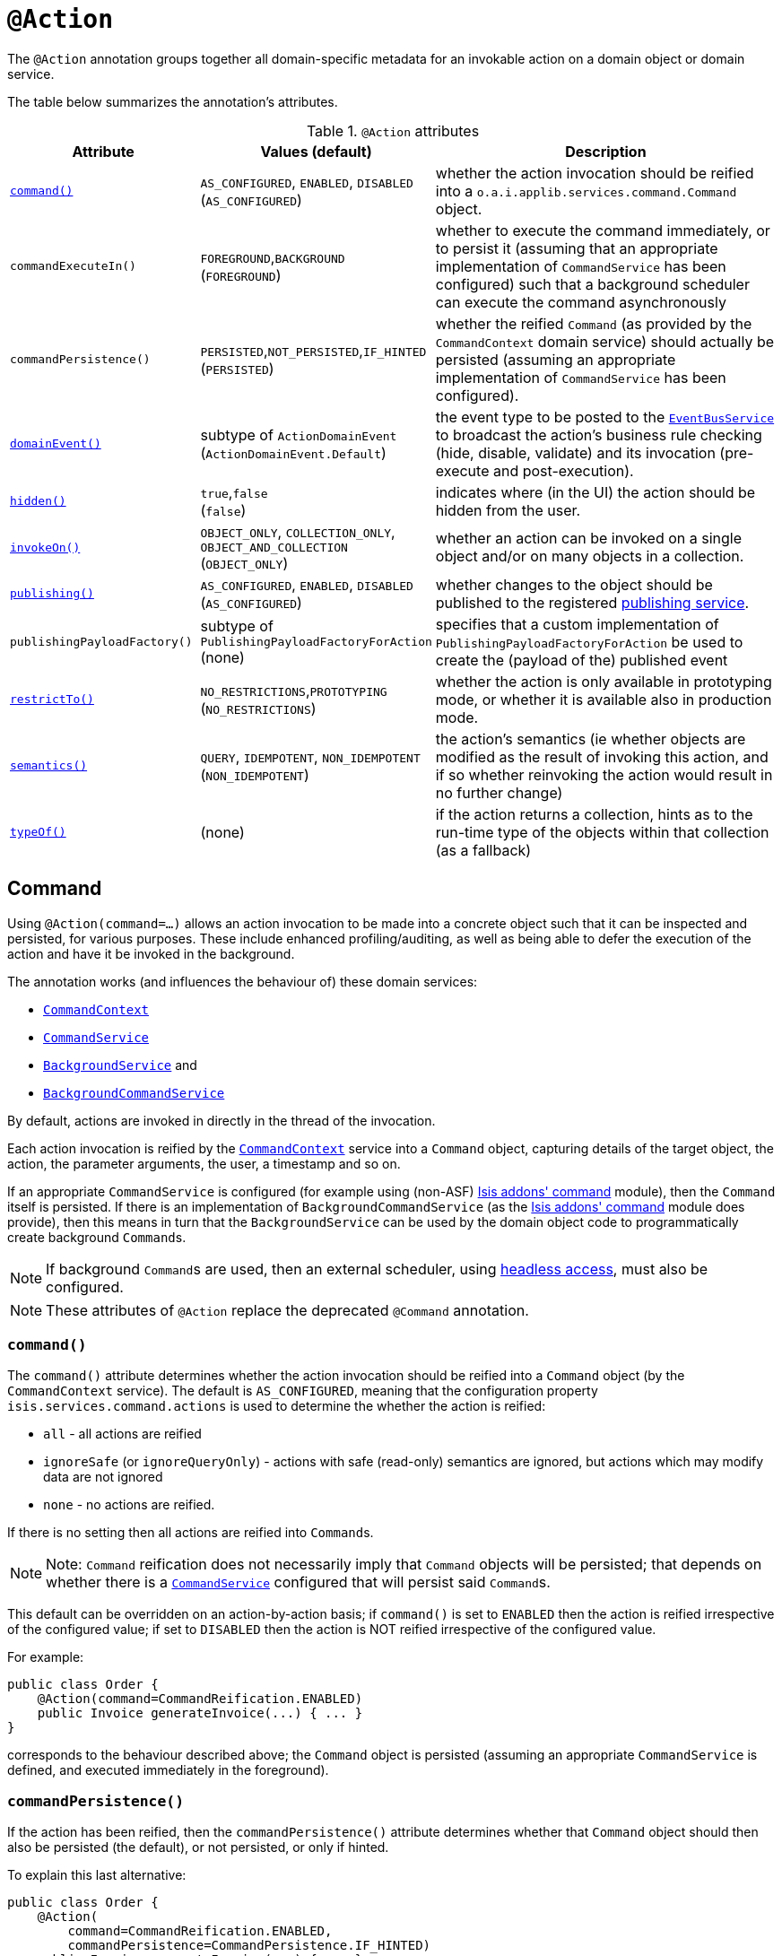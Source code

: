 [[_ug_reference-annotations_manpage-Action]]
= `@Action`
:Notice: Licensed to the Apache Software Foundation (ASF) under one or more contributor license agreements. See the NOTICE file distributed with this work for additional information regarding copyright ownership. The ASF licenses this file to you under the Apache License, Version 2.0 (the "License"); you may not use this file except in compliance with the License. You may obtain a copy of the License at. http://www.apache.org/licenses/LICENSE-2.0 . Unless required by applicable law or agreed to in writing, software distributed under the License is distributed on an "AS IS" BASIS, WITHOUT WARRANTIES OR  CONDITIONS OF ANY KIND, either express or implied. See the License for the specific language governing permissions and limitations under the License.
:_basedir: ../
:_imagesdir: images/


The `@Action` annotation groups together all domain-specific metadata for an invokable action on a domain object or domain service.

The table below summarizes the annotation's attributes.

.`@Action` attributes
[cols="2,2,4", options="header"]
|===

| Attribute
| Values (default)
| Description


|xref:__a_id_reference_annotations_manpage_action_a_command[`command()`]
|`AS_CONFIGURED`, `ENABLED`, `DISABLED` +
(`AS_CONFIGURED`)
|whether the action invocation should be reified into a `o.a.i.applib.services.command.Command` object.


|`commandExecuteIn()`
|`FOREGROUND`,`BACKGROUND` +
(`FOREGROUND`)
|whether to execute the command immediately, or to persist it (assuming that an appropriate implementation of `CommandService` has been configured) such that a background scheduler can execute the command asynchronously


|`commandPersistence()`
|`PERSISTED`,`NOT_PERSISTED`,`IF_HINTED` +
(`PERSISTED`)
|whether the reified `Command` (as provided by the `CommandContext` domain service) should actually be persisted (assuming an appropriate implementation of `CommandService` has been configured).


|xref:__a_id_reference_annotations_manpage_action_a_domainevent[`domainEvent()`]
|subtype of `ActionDomainEvent` +
(`ActionDomainEvent.Default`)
|the event type to be posted to the xref:__a_id_reference_services_api_manpage_a_code_eventbusservice_code[`EventBusService`] to broadcast the action's business rule checking (hide, disable, validate) and its invocation (pre-execute and post-execution).


|xref:__a_id_reference_annotations_manpage_action_a_hidden[`hidden()`]
|`true`,`false` +
(`false`)
|indicates where (in the UI) the action should be hidden from the user.


|xref:__a_id_reference_annotations_manpage_action_a_invokeon[`invokeOn()`]
|`OBJECT_ONLY`, `COLLECTION_ONLY`, `OBJECT_AND_COLLECTION` +
(`OBJECT_ONLY`)
|whether an action can be invoked on a single object and/or on many objects in a collection.


|xref:__a_id_reference_annotations_manpage_action_a_publishing[`publishing()`]
|`AS_CONFIGURED`, `ENABLED`, `DISABLED` +
(`AS_CONFIGURED`)
|whether changes to the object should be published to the registered link:../publishing-service.html[publishing service].

|`publishingPayloadFactory()`
|subtype of `PublishingPayloadFactoryForAction` (none)
|specifies that a custom implementation of `PublishingPayloadFactoryForAction` be used to create the (payload of the) published event


|xref:__a_id_reference_annotations_manpage_action_a_restrictto[`restrictTo()`]
|`NO_RESTRICTIONS`,`PROTOTYPING` +
(`NO_RESTRICTIONS`)
|whether the action is only available in prototyping mode, or whether it is available also in production mode.

|xref:__a_id_reference_annotations_manpage_action_a_semantics[`semantics()`]
|`QUERY`, `IDEMPOTENT`, `NON_IDEMPOTENT` +
(`NON_IDEMPOTENT`)
|the action's semantics (ie whether objects are modified as the result of invoking this action, and if so whether reinvoking the action would result in no further change)

|xref:__a_id_reference_annotations_manpage_action_a_typeof[`typeOf()`]
|(none)
|if the action returns a collection, hints as to the run-time type of the objects within that collection (as a fallback)

|===





== anchor:reference-annotations_manpage-Action[]Command

Using `@Action(command=...)` allows an action invocation to be made into a concrete object such that it can be inspected and persisted, for various purposes. These include enhanced profiling/auditing, as well as being able to defer the execution of the action and have it be invoked in the background.

The annotation works (and influences the behaviour of) these domain services:

* xref:__a_id_reference_services_api_manpage_a_code_commandcontext_code[`CommandContext`]
* xref:__a_id_reference_services_spi_manpage_a_code_commandservice_code[`CommandService`]
* xref:__a_id_reference_services_api_manpage_a_code_backgroundservice_code[`BackgroundService`] and
* xref:__a_id_reference_services_spi_manpage_a_code_backgroundcommandservice_code[`BackgroundCommandService`]


By default, actions are invoked in directly in the thread of the invocation.

Each action invocation is reified by the xref:__a_id_reference_services_api_manpage_a_code_commandcontext_code[`CommandContext`] service into a `Command` object, capturing details of the target object, the action, the parameter arguments, the user, a timestamp and so on.

If an appropriate `CommandService` is configured (for example using (non-ASF) http://github.com/isisaddons/isis-module-command}[Isis addons' command] module), then the `Command` itself is persisted.  If there is an implementation of `BackgroundCommandService` (as the http://github.com/isisaddons/isis-module-command}[Isis addons' command] module does provide), then this means in turn that the `BackgroundService` can be used by the domain object code to programmatically create background ``Command``s.

[NOTE]
====
If background ``Command``s are used, then an external scheduler, using xref:_background_execution_using_isis_addons_command_module_not_asf[headless access], must also be configured.
====

[NOTE]
====
These attributes of `@Action` replace the deprecated `@Command` annotation.
====


=== `command()`

The `command()` attribute determines whether the action invocation should be reified into a `Command` object (by the `CommandContext` service).  The default is `AS_CONFIGURED`, meaning that the configuration property `isis.services.command.actions` is used to determine the whether the action is reified:

* `all` - all actions are reified
* `ignoreSafe` (or `ignoreQueryOnly`) - actions with safe (read-only) semantics are ignored, but actions which may modify data are not ignored
* `none` - no actions are reified.

If there is no setting then all actions are reified into ``Command``s.

[NOTE]
====
Note: `Command` reification does not necessarily imply that `Command` objects will be persisted; that depends on whether there is a xref:__a_id_reference_services_spi_manpage_a_code_commandservice_code[`CommandService`] configured that will persist said ``Command``s.
====

This default can be overridden on an action-by-action basis; if `command()` is set to `ENABLED` then the action is reified irrespective of the configured value; if set to `DISABLED` then the action is NOT reified irrespective of the configured value.

For example:

[source,java]
----
public class Order {
    @Action(command=CommandReification.ENABLED)
    public Invoice generateInvoice(...) { ... }
}
----

corresponds to the behaviour described above; the `Command` object is persisted (assuming an appropriate `CommandService` is defined, and executed immediately in the foreground).


=== `commandPersistence()`

If the action has been reified, then the `commandPersistence()` attribute determines whether that `Command` object
should then also be persisted (the default), or not persisted, or only if hinted.

To explain this last alternative:

[source,java]
----
public class Order {
    @Action(
        command=CommandReification.ENABLED,
        commandPersistence=CommandPersistence.IF_HINTED)
    public Invoice generateInvoice(...) { ... }
}
----

will suppress the persistence of the `Command` object _unless_ a child background `Command` has been created in the body of the action by way of the `BackgroundService`.

On the other hand:

[source,java]
----
public class Order {
    @Command(
        command=CommandReification.ENABLED,
        commandExecuteIn=CommandExecuteIn.FOREGROUND,
        commandPersistence=CommandPersistence.NOT_PERSISTED)
    public Invoice generateInvoice(...) { ... }
}
----

will prevent the parent `Command` object from being persisted, _even if_ a child background `Command` is created.


=== `commandExecuteIn()`

For persisted commands, the `commandExecuteIn()` attribute determines whether the `Command` should be executed in the foreground (the default) or executed in the background.

Background execution means that the command is not executed immediately, but is available for a configured xref:__a_id_reference_services_spi_manpage_a_code_backgroundcommandservice_code[`BackgroundCommandService`] to execute, eg by way of an in-memory scheduler such as Quartz.

For example:

[source,java]
----
public class Order {
    @Action(
        command=CommandReification.ENABLED,
        commandExecuteIn=CommandExecuteIn.BACKGROUND)
    public Invoice generateInvoice(...) { ... }
}
----

will result in the `Command` being persisted but its execution deferred to a background execution mechanism. The
returned object from this action is the persisted `Command` itself.







== anchor:reference-annotations_manpage-Action[]domainEvent()

Every interaction with a domain object action causes multiple events to be fired, in the following phases:

* hide phase: to check that the action is visible (has not been hidden)
* disable phase: to check that the action is usable (has not been disabled)
* validate phase: to check that the action's arguments are valid
* pre-execute phase: before the invocation of the action
* post-execute: after the invocation of the action


Subscribers subscribe through the xref:__a_id_reference_services_api_manpage_a_code_eventbusservice_code[`EventBusService`] using either link:https://github.com/google/guava[Guava] or link:http://www.axonframework.org/[Axon Framework] annotations and can influence each of these phases.

By default the event raised is `ActionDomainEvent.Default`. For example:

[source,java]
----
public class ToDoItem {
    ...
    @Action()
    public ToDoItem completed() { ... }
}
----


This attribute allows a custom subclass to be declared.

[NOTE]
====
This attribute replaces the deprecated `@ActionInteraction` annotation.
====

For example:

[source,java]
----
public class ToDoItem {
    public static class CompletedEvent extends AbstractActionDomainEvent {
        private static final long serialVersionUID = 1L;
        public CompletedEvent(
                final ToDoItem source,
                final Identifier identifier,
                final Object... arguments) {
            super("completed", source, identifier, arguments);
        }
    }
    @Action(domainEvent=CompletedEvent.class)
    public ToDoItem completed() { ... }
}
----

The benefit is that subscribers can be more targetted as to the events that they subscribe to.

=== Subscribers

Subscribers (which must be domain services) subscribe using either the Guava API or (if the xref:__a_id_reference_services_api_manpage_a_code_eventbusservice_code[`EventBusService`] has been appropriately configured) using the AxonFramework API.

Subscribers can be either coarse-grained (if they subscribe to the top-level event type):

[source,java]
----
@DomainService
public class SomeSubscriber {
    @Programmatic
    @com.google.common.eventbus.Subscribe
    public void on(ActionInteractionEvent ev) {
        ...
    }
}
----

or can be fine-grained by subscribing to specific event subtypes:

[source,java]
----
@DomainService
public class SomeSubscriber {
    @Programmatic
    @com.google.common.eventbus.Subscribe
    public void on(ToDoItem.CompletedEvent ev) {
        ...
    }
}
----

[NOTE]
====
If the AxonFramework is being used, replace `@com.google.common.eventbus.Subscribe` for `@org.axonframework.eventhandling.annotation.EventHandler`.
====


The subscriber's method is called (up to) 5 times:

* whether to veto visibility (hide)
* whether to veto usability (disable)
* whether to veto execution (validate)
* steps to perform prior to the action being invoked.
* steps to perform after the action has been invoked.

The subscriber can distinguish these by calling `ev.getEventPhase()`. Thus the general form is:

[source,java]
----
@Programmatic
@com.google.common.eventbus.Subscribe
public void on(ActionInteractionEvent ev) {
    switch(ev.getPhase()) {
        case HIDE:
            ...
            break;
        case DISABLE:
            ...
            break;
        case VALIDATE:
            ...
            break;
        case EXECUTING:
            ...
            break;
        case EXECUTED:
            ...
            break;
    }
}
----

Vetoing is performed by calling the appropriate method on the event:

* To hide: +
+
`ev.hide()` or `ev.veto("")`

* To disable: +
+
`ev.disable("...")` or `ev.veto("...")`

* To invalidate: +

`ev.invalidate("...")` or `ev.veto("...")`

It is also possible to abort the transaction during the executing or executed
phases by throwing an exception. If the exception is a subtype of `RecoverableException`
then the exception will be rendered as a user-friendly warning (eg Growl/toast)
rather than an error.


=== Raising events programmatically.

Normally events are only raised for interactions through the UI. However, events can be raised programmatically by
wrapping the target object using the xref:__a_id_reference_services_api_manpage_a_code_wrapperfactory_code[`WrapperFactory`] domain service.








== anchor:reference-annotations_manpage-Action[]`hidden()`

Actions can be hidden at the domain-level, indicating that they are not visible to the end-user.

For example:

[source,java]
----
public class Customer {
    @Action(hidden=EVERYWHERE)
    public void updateStatus() { ... }
    ...
}
----

The only value that currently makes sense is `EVERYWHERE` (or its synonym `ANYWHERE`).



[TIP]
====
It is also possible to use `@ActionLayout` or link:../../components/viewers/wicket/dynamic-layouts.html[dynamic layouts] such that the action can be hidden at the view layer. Both options are provided with a view that in the future the view-layer semantics may be under the control of (expert) users, whereas domain-layer semantics should never be overridden or modified by the user.
====

[NOTE]
====
For actions of domain services the visibility is dependent upon its xref:__a_id_reference_annotations_manpage_a_code_domainservice_code[`@DomainService#nature()`] and also on whether it is contributed (as per `ActionLayout#contributed()`).
====








== anchor:reference-annotations_manpage-Action[]`invokeOn()`

The `invokeOn` attribute indicates whether the an action can be invoked on a single object (the default) and/or on many objects in a collection.

[NOTE]
====
This attribute replaces the deprecated `@Bulk` annotation.
====

For example:

[source,java]
----
public class ToDoItem {
    ...
    @Action(invokeOn=InvokeOn.OBJECT_AND_COLLECTION)
    public void markAsCompleted() {
        setCompleted(true);
    }
}
----


Actions to be invoked on collection (currently) have a number of constraints.  It:

* must take no arguments
* cannot be hidden (any annotations or supporting methods to that effect will be ignored)
* cannot be disabled (any annotations or supporting methods to that effect will be ignored).

The example given above is probably ok, because `setCompleted()` is most likely idempotent. However, if the action also called some other method, then we should add a guard.

For example, rather than:

[source,java]
----
    @Action(invokeOn=InvokeOn.OBJECT_AND_COLLECTION)
    public void markAsCompleted() {
        setCompleted(true);
        todoTotalizer.incrementNumberCompleted();
    }
----

the action should instead be written:

[source,java]
----
    @Action(invokeOn=InvokeOn.OBJECT_AND_COLLECTION)
    public void markAsCompleted() {
        if(isCompleted()) {
            return;
        }
        setCompleted(true);
        todoTotalizer.incrementNumberCompleted();
    }
----


Note also that this attribute has no meaning if annotated on an action of a domain service.





== anchor:reference-annotations_manpage-Action[]Publishing

Publishing (to the registered implementation of a xref:__a_id_reference_services_spi_manpage_a_code_publishingservice_code[`PublishingService`]) is managed by the `publishing()` and `publishingPayloadFactory()` attributes.

[NOTE]
====
The following attributes replace the deprecated `@PublishedAction` annotation.
====


=== `publishing()`

This attribute indicates whether the action invocation should be published to the xref:__a_id_reference_services_spi_manpage_a_code_publishingservice_code[`PublishingService`].

The default is `AS_CONFIGURED`, meaning that the configuration property `isis.services.publish.actions` is used to determine the whether the action is published:

* `all` - all actions are published
* `ignoreSafe` (or `ignoreQueryOnly`) - actions with safe (read-only) semantics are ignored, but actions which may modify data are not ignored
* `none` - no actions are published

If there is no setting in `isis.properties` then publishing is automatically enabled.

This default can be overridden on an action-by-action basis; if `publishing()` is set to `ENABLED` then the action is published irrespective of the configured value; if set to `DISABLED` then the action is NOT published irrespective of the configured value.

For example:

[source,java]
----
public class Order {
    @Action(publishing=Publishing.ENABLED)
    public Invoice generateInvoice(...) { ... }
}
----

will be published irrespective of the configured value.


=== `publishingPayloadFactory()`

The `publishingPayloadFactory()` specifies the class to use to create the (payload of the) event to be published by the publishing factory.
Rather than simply broadcast that the action was invoked, the payload factory allows a "fatter" payload to be isntantiated
that can eagerly push commonly-required information to all subscribers. For at least some subscribers this should avoid
the necessity to query back for additional information.








== anchor:reference-annotations_manpage-Action[]`restrictTo()`

The `restrictTo` attribute specifies whether the action is restricted to prototyping, or is generally available.

[NOTE]
====
This attribute replaces the deprecated `@Exploration` and `@Prototype` annotations.
====

By default there are no restrictions, with the action being available in all environments.

For example:

[source,java]
----
public class Customer {
    public Order placeNewOrder() { ... }
    public List<Order> listRecentOrders() { ... }
    @Action(restrictTo=RestrictTo.PROTOTYPING)
    public List<Order> listAllOrders() { ... }
    ...
}
----

In this case listing all orders probably doesn't make sense for production (there could be thousands or millions), but would be fine in a test or demo system where there are only a handful.






== anchor:reference-annotations_manpage-Action[]`semantics()`

The `semantics()` annotation describes whether the invocation is safe (as no side-effects), is idempotent (may have side-effects but always has the same post-conditions), or is neither safe nor idempotent. If the annotation is missing then the framework assumes non-idempotent.

[NOTE]
====
This attribute replaces the deprecated `@QueryOnly` and `Idempotent` annotations and also the `@ActionSemantics` annotation.
====

For example:

[source,java]
----
public class Customer {
    @Action(semantics=SemanticsOf.SAFE)
    public CreditRating checkCredit() { ... }

    @Action(semantics=SemanticsOf.IDEMPOTENT)
    public void changeOfAddress(Address address) { ... }

    @Action(semantics=SemanticsOf.NON_IDEMPOTENT)
    public Order placeNewOrder() { ... }
    ...
}
----

[TIP]
====
The annotation was introduced for the restfulobjects viewer in order that action invocations could be made available using either HTTP GET, PUT or POST (respectively). It is now also used in core runtime's in-built concurrency checking; the invocation of a safe action does not perform a concurrency check, whereas non-safe actions do perform a concurrency check.
====







== anchor:reference-annotations_manpage-Action[]`typeOf()`

Specifies the type-of the elements returned by the action (returning a collection), when for whatever reason the type cannot be inferred from the generic type, or to provide a hint about the actual run-time (as opposed to compile-time) type.

[NOTE]
====
This attribute replaces the deprecated `@TypeOf` annotation.
====

For example:

[source,java]
----
public void AccountService {
    @Action(typeOf=Customer.class)
    public List errantAccounts() {
        return CustomerRepo.allNewCustomers();
    }
    ...
}
----


